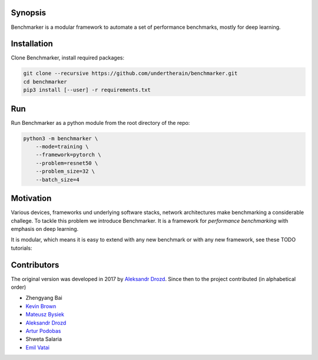 .. role:: bash(code)
   :language: bash

.. role:: python(code)
   :language: python

.. image:: https://api.travis-ci.org/undertherain/benchmarker.svg?branch=master
    :target: https://travis-ci.org/undertherain/benchmarker
    :alt: build status from Travis CI

.. image:: https://coveralls.io/repos/github/undertherain/benchmarker/badge.svg?branch=master
    :target: https://coveralls.io/github/undertherain/benchmarker?branch=master
    :alt: coveralls badge

.. image:: https://api.codacy.com/project/badge/Grade/a6094d03cc8446a9b851ce9dd298d3c8    
    :target: https://www.codacy.com/project/undertherain/benchmarker/dashboard?utm_source=github.com&amp;utm_medium=referral&amp;utm_content=undertherain/benchmarker&amp;utm_campaign=Badge_Grade_Dashboard

========
Synopsis
========

Benchmarker is a modular framework to automate a set of performance
benchmarks, mostly for deep learning.

============
Installation
============

Clone Benchmarker, install required packages:

.. code-block:: bash

   git clone --recursive https://github.com/undertherain/benchmarker.git
   cd benchmarker
   pip3 install [--user] -r requirements.txt


===
Run
===

Run Benchmarker as a python module from the root directory of the
repo:

.. code-block:: bash

   python3 -m benchmarker \
       --mode=training \
       --framework=pytorch \
       --problem=resnet50 \
       --problem_size=32 \
       --batch_size=4


==========
Motivation
==========

Various devices, frameworks und underlying software stacks, network
architectures make benchmarking a considerable challege.  To tackle
this problem we introduce Benchmarker.  It is a framework for
*performance benchmarking* with emphasis on deep learning.

It is modular, which means it is easy to extend with any new benchmark
or with any new framework, see these TODO tutorials:


============
Contributors
============

The original version was developed in 2017 by `Aleksandr Drozd
<https://blackbird.pw/>`_.  Since then to the project contributed (in
alphabetical order)

- Zhengyang Bai
- `Kevin Brown <https://kevinabrown.github.io/>`_
- `Mateusz Bysiek <https://mbdevpl.github.io/>`_
- `Aleksandr Drozd <https://blackbird.pw/>`_
- `Artur Podobas <http://podobas.net/>`_
- Shweta Salaria
- `Emil Vatai <http://vatai.github.io/>`_
